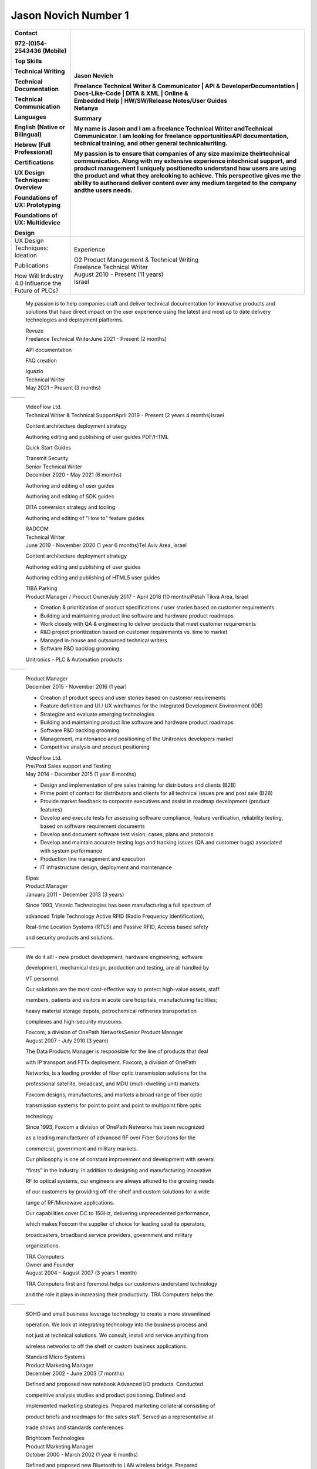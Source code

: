 
Jason Novich Number 1
======================
+----------------------------------+----------------------------------+
|    Contact                       | Jason Novich                     |
|                                  |                                  |
|    972-(0)54-2543436 (Mobile)    | | Freelance Technical Writer &   |
|                                  |   Communicator \| API &          |
|    Top Skills                    |   DeveloperDocumentation \|      |
|                                  |   Docs-Like-Code \| DITA & XML   |
|    Technical Writing             |   \| Online &                    |
|                                  | | Embedded Help \| HW/SW/Release |
|    Technical Documentation       |   Notes/User Guides              |
|                                  | | Netanya                        |
|    Technical Communication       |                                  |
|                                  | Summary                          |
|    Languages                     |                                  |
|                                  | My name is Jason and I am a      |
|    English (Native or Bilingual) | freelance Technical Writer       |
|                                  | andTechnical Communicator. I am  |
|    Hebrew (Full Professional)    | looking for freelance            |
|                                  | opportunitiesAPI documentation,  |
|    Certifications                | technical training, and other    |
|                                  | general technicalwriting.        |
|    UX Design Techniques:         |                                  |
|    Overview                      | My passion is to ensure that     |
|                                  | companies of any size maximize   |
|    Foundations of UX:            | theirtechnical communication.    |
|    Prototyping                   | Along with my extensive          |
|                                  | experience intechnical support,  |
|    Foundations of UX:            | and product management I         |
|    Multidevice                   | uniquely positionedto understand |
|                                  | how users are using the product  |
|    Design                        | and what they arelooking to      |
|                                  | achieve. This perspective gives  |
|                                  | me the ability to authorand      |
|                                  | deliver content over any medium  |
|                                  | targeted to the company andthe   |
|                                  | users needs.                     |
+==================================+==================================+
|    UX Design Techniques:         | Experience                       |
|    Ideation                      |                                  |
|                                  | | O2 Product Management &        |
|    Publications                  |   Technical Writing              |
|                                  | | Freelance Technical Writer     |
|    | How Will Industry 4.0       | | August 2010 - Present (11      |
|      Influence the               |   years)                         |
|    | Future of PLCs?             | | Israel                         |
+----------------------------------+----------------------------------+

..

   My passion is to help companies craft and deliver technical
   documentation for innovative products and solutions that have direct impact on the
   user experience using the latest and most up to date delivery technologies
   and deployment platforms.

   | Revuze
   | Freelance Technical WriterJune 2021 - Present (2 months)

   API documentation

   FAQ creation

   | Iguazio
   | Technical Writer
   | May 2021 - Present (3 months)

= ==============
     Page 1 of 6
= ==============

..

   | VideoFlow Ltd.
   | Technical Writer & Technical SupportApril 2019 - Present (2 years 4
     months)Israel

   Content architecture deployment strategy

   Authoring editing and publishing of user guides PDF/HTML

   Quick Start Guides

   | Transmit Security
   | Senior Technical Writer
   | December 2020 - May 2021 (6 months)

   Authoring and editing of user guides

   Authoring and editing of SDK guides

   DITA conversion strategy and tooling

   Authoring and editing of "How to" feature guides

   | RADCOM
   | Technical Writer
   | June 2019 - November 2020 (1 year 6 months)Tel Aviv Area, Israel

   Content architecture deployment strategy

   Authoring editing and publishing of user guides

   Authoring editing and publishing of HTML5 user guides

   | TIBA Parking
   | Product Manager / Product OwnerJuly 2017 - April 2018 (10
     months)Petah Tikva Area, Israel

   • Creation & prioritization of product specifications / user stories based on customer requirements
   • Building and maintaining product line software and hardware product roadmaps
   • Work closely with QA & engineering to deliver products that meet customer requirements
   • R&D project prioritization based on customer requirements vs. time to market
   • Managed in-house and outsourced technical writers
   • Software R&D backlog grooming

   Unitronics - PLC & Automation products

= ==============
     Page 2 of 6
= ==============

..

   | Product Manager
   | December 2015 - November 2016 (1 year)

   • Creation of product specs and user stories based on customer requirements
   • Feature definition and UI / UX wireframes for the Integrated Development Environment (IDE)
   • Strategize and evaluate emerging technologies
   • Building and maintaining product line software and hardware product roadmaps
   • Software R&D backlog grooming
   • Management, maintenance and positioning of the Unitronics developers market
   • Competitive analysis and product positioning

   | VideoFlow Ltd.
   | Pre/Post Sales support and Testing
   | May 2014 - December 2015 (1 year 8 months)

   • Design and implementation of pre sales training for distributors and clients (B2B)
   • Prime point of contact for distributors and clients for all technical issues pre and post sale (B2B)
   • Provide market feedback to corporate executives and assist in roadmap development (product features)
   • Develop and execute tests for assessing software compliance, feature verification, reliability testing, based on software requirement documents
   • Develop and document software test vision, cases, plans and protocols
   • Develop and maintain accurate testing logs and tracking issues (QA and customer bugs) associated with system performance
   • Production line management and execution
   • IT infrastructure design, deployment and maintenance

   | Elpas
   | Product Manager
   | January 2011 - December 2013 (3 years)

   Since 1993, Visonic Technologies has been manufacturing a full
   spectrum of

   advanced Triple Technology Active RFID (Radio Frequency
   Identification),

   Real-time Location Systems (RTLS) and Passive RFID, Access based
   safety

   and security products and solutions.

= ==============
     Page 3 of 6
= ==============

..

   We do it all! - new product development, hardware engineering,
   software

   development, mechanical design, production and testing, are all
   handled by

   VT personnel.

   Our solutions are the most cost-effective way to protect high-value
   assets, staff

   members, patients and visitors in acute care hospitals, manufacturing
   facilities;

   heavy material storage depots, petrochemical refineries
   transportation

   complexes and high-security museums.

   | Foxcom, a division of OnePath NetworksSenior Product Manager
   | August 2007 - July 2010 (3 years)

   The Data Products Manager is responsible for the line of products
   that deal

   with IP transport and FTTx deployment. Foxcom, a division of OnePath

   Networks, is a leading provider of fiber optic transmission solutions
   for the

   professional satellite, broadcast, and MDU (multi-dwelling unit)
   markets.

   Foxcom designs, manufactures, and markets a broad range of fiber
   optic

   transmission systems for point to point and point to multipoint fibre
   optic

   technology.

   Since 1993, Foxcom a division of OnePath Networks has been recognized

   as a leading manufacturer of advanced RF over Fiber Solutions for the

   commercial, government and military markets.

   Our philosophy is one of constant improvement and development with
   several

   “firsts” in the industry. In addition to designing and manufacturing
   innovative

   RF to optical systems, our engineers are always attuned to the
   growing needs

   of our customers by providing off-the-shelf and custom solutions for
   a wide

   range of RF/Microwave applications.

   Our capabilities cover DC to 15GHz, delivering unprecedented
   performance,

   which makes Foxcom the supplier of choice for leading satellite
   operators,

   broadcasters, broadband service providers, government and military

   organizations.

   | TRA Computers
   | Owner and Founder
   | August 2004 - August 2007 (3 years 1 month)

   TRA Computers first and foremost helps our customers understand
   technology

   and the role it plays in increasing their productivity. TRA Computers
   helps the

= ==============
     Page 4 of 6
= ==============

..

   SOHO and small business leverage technology to create a more
   streamlined

   operation. We look at integrating technology into the business
   process and

   not just at technical solutions. We consult, install and service
   anything from

   wireless networks to off the shelf or custom business applications.

   | Standard Micro Systems
   | Product Marketing Manager
   | December 2002 - June 2003 (7 months)

   Defined and proposed new notebook Advanced I/O products. Conducted

   competitive analysis studies and product positioning. Defined and

   implemented marketing strategies. Prepared marketing collateral
   consisting of

   product briefs and roadmaps for the sales staff. Served as a
   representative at

   trade shows and standards conferences.

   | Brightcom Technologies
   | Product Marketing Manager
   | October 2000 - March 2002 (1 year 6 months)

   Defined and proposed new Bluetooth to LAN wireless bridge. Prepared

   marketing materials, including data sheets and product brochures and
   product

   roadmap. Designed demonstration units and marketing presentations at

   international trade shows and conferences. Determined pricing
   schedules

   and conducted competitive analysis studies as well as product
   positioning.

   Speaker at international conferences.

   | RADLAN Inc.
   | Regional Tech Support Manager/Field Application EngineerFebruary
     1998 - October 2000 (2 years 9 months)

   Worked with customer marketing and engineering teams to define
   products

   and services. Organized technical seminars for distributor sales
   teams and

   customer software/hardware engineers. Aided in product positioning
   and

   planning and provided pre-/post-sales support. Created technical
   seminars for

   customer marketing staff members.

   | IBM Israel
   | Technical Marketing Specialist
   | March 1995 - February 1998 (3 years)

   Provided PC server pre-/post-sales support and technical training for
   IBM

   customers and dealers. Consulted customers regarding disaster
   recovery

   and capacity planning. Integrated third-party products on IBM PC
   server

   platforms. Carried out technical marketing and competitive analysis
   for local

= ==============
     Page 5 of 6
= ==============

..

   markets. Responded to tenders, RFPs, and RFIs for military and
   government

   customers.

   Education

   University of Maryland

   MBA, MBA · (2007 - 2008)

   University of Maryland

   M.Sc., Technology Management · (2001 - 2004)

   Touro College

   B.Sc., Computer Science · (1991 - 1993)

= ==============
     Page 6 of 6
= ==============
